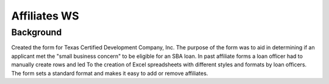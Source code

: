 ==============
Affiliates WS
==============
Background
-----------
Created the form for Texas Certified Development Company, Inc.
The purpose of the form was to aid in determining if an applicant
met the "small business concern" to be eligible for an SBA loan.
In past affiliate forms a loan officer had to manually create rows and led
To the creation of Excel spreadsheets with different styles and formats by loan officers.
The form sets a standard format and makes it easy to add or remove affiliates.

